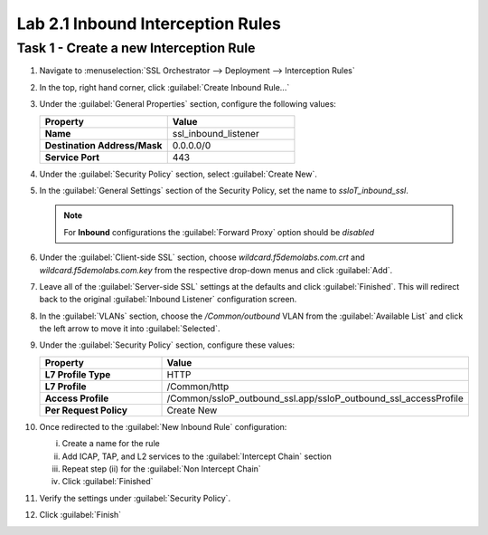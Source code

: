 Lab 2.1 Inbound Interception Rules
----------------------------------

Task 1 - Create a new Interception Rule
~~~~~~~~~~~~~~~~~~~~~~~~~~~~~~~~~~~~~~~

#. Navigate to :menuselection:`SSL Orchestrator --> Deployment --> Interception Rules`

   |image45|

#. In the top, right hand corner, click :guilabel:`Create Inbound Rule...`

   |image46|

#. Under the :guilabel:`General Properties` section, configure the following values:

   .. list-table::
      :widths: 50 50
      :header-rows: 1
      :stub-columns: 1


      * - **Property**
        - **Value**
      * - Name
        - ssl_inbound_listener
      * - Destination Address/Mask
        - 0.0.0.0/0
      * - Service Port
        - 443

   |image47|

#. Under the :guilabel:`Security Policy` section, select :guilabel:`Create New`.

   |image48|

#. In the :guilabel:`General Settings` section of the Security Policy, set the name to `ssloT_inbound_ssl`.

   .. NOTE::
      For **Inbound** configurations the :guilabel:`Forward Proxy` option should be `disabled`

   |image49|

#. Under the :guilabel:`Client-side SSL` section, choose `wildcard.f5demolabs.com.crt` and `wildcard.f5demolabs.com.key` from the respective drop-down menus and click :guilabel:`Add`.

   |image50|

#. Leave all of the :guilabel:`Server-side SSL` settings at the defaults and click :guilabel:`Finished`. This will redirect back to the original :guilabel:`Inbound Listener` configuration screen.

#. In the :guilabel:`VLANs` section, choose the `/Common/outbound` VLAN from the :guilabel:`Available List` and click the left arrow to move it into :guilabel:`Selected`.

   |image51|


#. Under the :guilabel:`Security Policy` section, configure these values:

   .. list-table::
      :widths: 50 50
      :header-rows: 1
      :stub-columns: 1


      * - **Property**
        - **Value**
      * - L7 Profile Type
        - HTTP
      * - L7 Profile
        - /Common/http
      * - Access Profile
        - /Common/ssloP_outbound_ssl.app/ssloP_outbound_ssl_accessProfile
      * - Per Request Policy
        - Create New

   |image52|

#. Once redirected to the :guilabel:`New Inbound Rule` configuration: 

   i. Create a name for the rule
   ii. Add ICAP, TAP, and L2 services to the :guilabel:`Intercept Chain` section
   iii. Repeat step (ii) for the :guilabel:`Non Intercept Chain`
   iv. Click :guilabel:`Finished`

   |image53|

#. Verify the settings under :guilabel:`Security Policy`.

   |image54|

#. Click :guilabel:`Finish`

.. |image45| image:: /_static/image41.png
   :width: 5.75000in
   :height: 1.44444in
.. |image46| image:: /_static/image42.png
   :width: 6.50000in
   :height: 2.19792in
.. |image47| image:: /_static/image43.png
   :width: 6.50000in
   :height: 3.01111in
.. |image48| image:: /_static/image44.png
   :width: 5.54167in
   :height: 1.09722in
.. |image49| image:: /_static/image45.png
   :width: 6.50000in
   :height: 1.77292in
.. |image50| image:: /_static/image46.png
   :width: 6.50000in
   :height: 1.59722in
.. |image51| image:: /_static/image47.png
   :width: 6.50000in
   :height: 1.24514in
.. |image52| image:: /_static/image48.png
   :width: 6.50000in
   :height: 3.18264in
.. |image53| image:: /_static/image49.png
   :width: 6.50000in
   :height: 2.93958in
.. |image54| image:: /_static/image50.png
   :width: 6.50000in
   :height: 1.69931in
